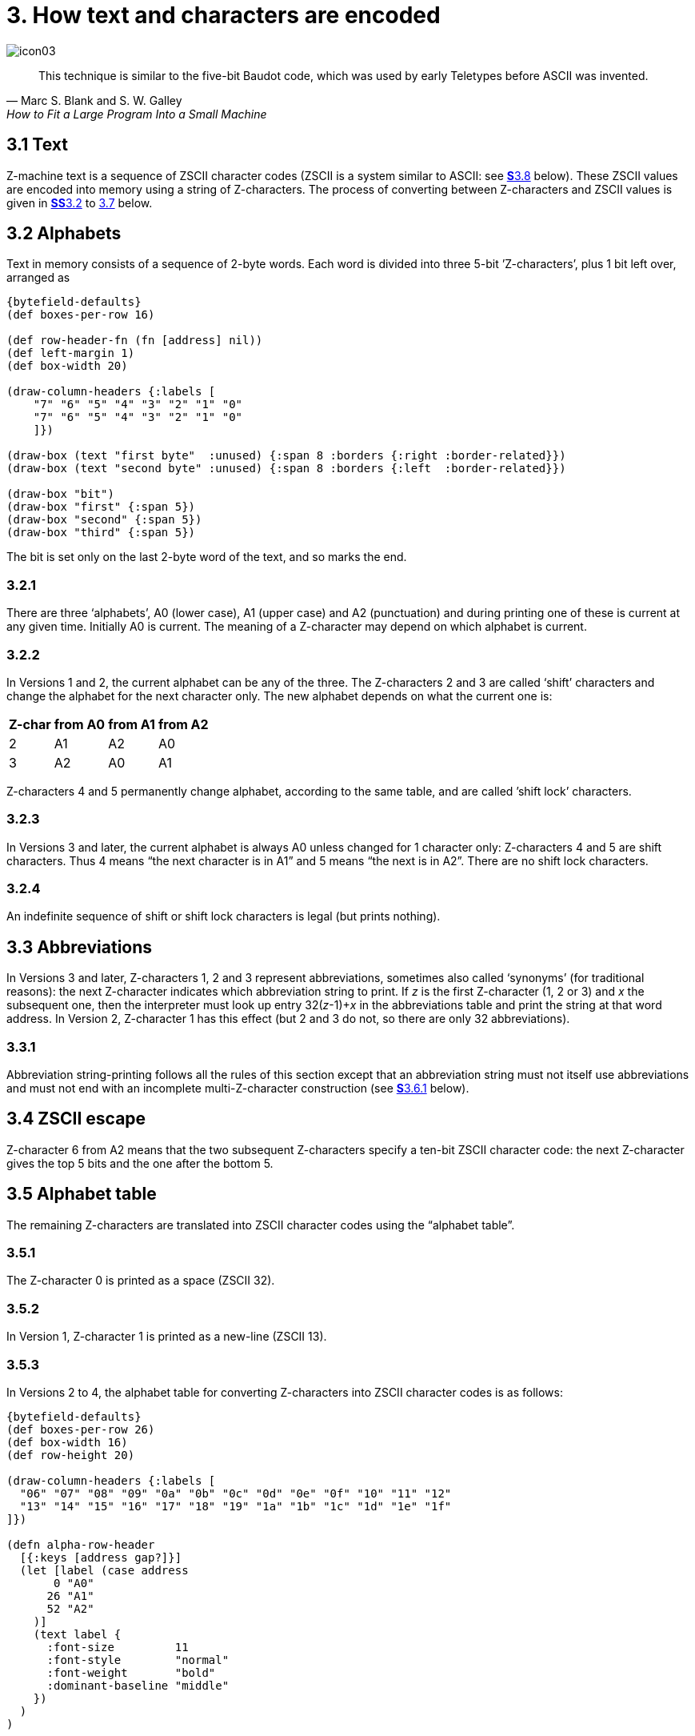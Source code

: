 = 3. How text and characters are encoded

image::icon03.gif[]

[quote, Marc S. Blank and S. W. Galley, How to Fit a Large Program Into a Small Machine]
____
This technique is similar to the five-bit Baudot code, which was used by early Teletypes before ASCII was invented.
____

[#3_1]
== 3.1 Text

Z-machine text is a sequence of ZSCII character codes (ZSCII is a system similar to ASCII: see xref:3_8[**S**3.8] below). These ZSCII values are encoded into memory using a string of Z-characters. The process of converting between Z-characters and ZSCII values is given in xref:3_2[**SS**3.2] to xref:3_7[3.7] below.

[#3_2]
== 3.2 Alphabets

Text in memory consists of a sequence of 2-byte words. Each word is divided into three 5-bit ’Z-characters’, plus 1 bit left over, arranged as

// ----
// --first byte-------   --second byte---
//  7   6 5 4 3 2  1 0   7 6 5  4 3 2 1 0
// bit  --first--  --second---  --third--
// ----

[bytefield,subs=attributes]
----
{bytefield-defaults}
(def boxes-per-row 16)

(def row-header-fn (fn [address] nil))
(def left-margin 1)
(def box-width 20)

(draw-column-headers {:labels [
    "7" "6" "5" "4" "3" "2" "1" "0"
    "7" "6" "5" "4" "3" "2" "1" "0"
    ]})

(draw-box (text "first byte"  :unused) {:span 8 :borders {:right :border-related}})
(draw-box (text "second byte" :unused) {:span 8 :borders {:left  :border-related}})

(draw-box "bit")
(draw-box "first" {:span 5})
(draw-box "second" {:span 5})
(draw-box "third" {:span 5})
----

The bit is set only on the last 2-byte word of the text, and so marks the end.

=== 3.2.1

There are three ‘alphabets’, A0 (lower case), A1 (upper case) and A2 (punctuation) and during printing one of these is current at any given time. Initially A0 is current. The meaning of a Z-character may depend on which alphabet is current.

=== 3.2.2

In Versions 1 and 2, the current alphabet can be any of the three. The Z-characters 2 and 3 are called ‘shift’ characters and change the alphabet for the next character only. The new alphabet depends on what the current one is:

[%autowidth, cols="^1,^1,^1,^1", frame=none, grid=rows]
|===
| Z-char | from A0 | from A1 | from A2

|   2    |   A1    |   A2    |   A0
|   3    |   A2    |   A0    |   A1
|===

Z-characters 4 and 5 permanently change alphabet, according to the same table, and are called ’shift lock’ characters.

=== 3.2.3

In Versions 3 and later, the current alphabet is always A0 unless changed for 1 character only: Z-characters 4 and 5 are shift characters. Thus 4 means “the next character is in A1” and 5 means “the next is in A2”. There are no shift lock characters.

=== 3.2.4

An indefinite sequence of shift or shift lock characters is legal (but prints nothing).

[#3_3]
== 3.3 Abbreviations

In Versions 3 and later, Z-characters 1, 2 and 3 represent abbreviations, sometimes also called ‘synonyms’ (for traditional reasons): the next Z-character indicates which abbreviation string to print. If _z_ is the first Z-character (1, 2 or 3) and _x_ the subsequent one, then the interpreter must look up entry 32(__z__-1)+__x__ in the abbreviations table and print the string at that word address. In Version 2, Z-character 1 has this effect (but 2 and 3 do not, so there are only 32 abbreviations).

=== 3.3.1

Abbreviation string-printing follows all the rules of this section except that an abbreviation string must not itself use abbreviations and must not end with an incomplete multi-Z-character construction (see xref:3_6_1[**S**3.6.1] below).

[#3_4]
== 3.4 ZSCII escape

Z-character 6 from A2 means that the two subsequent Z-characters specify a ten-bit ZSCII character code: the next Z-character gives the top 5 bits and the one after the bottom 5.

[#3_5]
== 3.5 Alphabet table

The remaining Z-characters are translated into ZSCII character codes using the “alphabet table”.

=== 3.5.1

The Z-character 0 is printed as a space (ZSCII 32).

=== 3.5.2

In Version 1, Z-character 1 is printed as a new-line (ZSCII 13).

=== 3.5.3

In Versions 2 to 4, the alphabet table for converting Z-characters into ZSCII character codes is as follows:

// The table rendering is *really* wide, so we (ab)use a bytefield to render
// a compact table.
//
// [%autowidth, cols="^1,^1,^1,^1,^1,^1,^1,^1,^1,^1,^1,^1,^1,^1,^1,^1,^1,^1,^1,^1,^1,^1,^1,^1,^1,^1,^1" frame=none, grid=rows]
// |===
// | current |$06|$07|$08|$09|$0a|$0b|$0c|$0d|$0e|$0f|$10|$11|$12|$13|$14|$15|$16|$17|$18|$19|$1a|$1b|$1c|$1d|$1e|$1f
// 
// |*A0*     | a | b | c | d | e | f | g | h | i | j | k | l | m | n | o | p | q | r | s | t | u | v | w | x | y | z
// |*A1*     | A | B | C | D | E | F | G | H | I | J | K | L | M | N | O | P | Q | R | S | T | U | V | W | X | Y | Z
// |*A2*     |   | ^ | 0 | 1 | 2 | 3 | 4 | 5 | 6 | 7 | 8 | 9 | . | , | ! | ? | _ | # | ' | " | / | \ | - | : | ( | )
// |===

[bytefield,subs=attributes]
----
{bytefield-defaults}
(def boxes-per-row 26)
(def box-width 16)
(def row-height 20)

(draw-column-headers {:labels [
  "06" "07" "08" "09" "0a" "0b" "0c" "0d" "0e" "0f" "10" "11" "12"
  "13" "14" "15" "16" "17" "18" "19" "1a" "1b" "1c" "1d" "1e" "1f"
]})

(defn alpha-row-header
  [{:keys [address gap?]}]
  (let [label (case address
       0 "A0"
      26 "A1"
      52 "A2"
    )]
    (text label {
      :font-size         11
      :font-style        "normal"
      :font-weight       "bold"
      :dominant-baseline "middle"
    })
  )
)

(def row-header-fn alpha-row-header)


(doseq [ch [
   "a" "b" "c" "d" "e" "f" "g" "h" "i" "j" "k" "l" "m"
   "n" "o" "p" "q" "r" "s" "t" "u" "v" "w" "x" "y" "z"

   "A" "B" "C" "D" "E" "F" "G" "H" "I" "J" "K" "L" "M"
   "N" "O" "P" "Q" "R" "S" "T" "U" "V" "W" "X" "Y" "Z"
   
   " " "^" "0" "1" "2" "3" "4" "5" "6" "7" "8" "9" "."
   "," "!" "?" "_" "#" "'" "\"" "/" "\\" "-" ":" "(" ")"
]]
  (draw-box ch {:borders #{}})
)
----


(Character 6 in A2 is printed as a space here, but is not translated using the alphabet table: see xref:3_4[**S**3.4] above. Character 7 in A2, written here as a circumflex `^`, is a new-line.) For example, in alphabet A1 the Z-character 12 (`$0c`) is translated as a capital `G` (ZSCII character code 71).

=== 3.5.4

Version 1 has a slightly different A2 row in its alphabet table (new-line is not needed, making room for the < character):

// Table is too wide! We use a bytefield instead.
//
// [%autowidth, cols="^1,^1,^1,^1,^1,^1,^1,^1,^1,^1,^1,^1,^1,^1,^1,^1,^1,^1,^1,^1,^1,^1,^1,^1,^1,^1,^1" frame=none, grid=rows]
// |===
// | current |$06|$07|$08|$09|$0a|$0b|$0c|$0d|$0e|$0f|$10|$11|$12|$13|$14|$15|$16|$17|$18|$19|$1a|$1b|$1c|$1d|$1e|$1f

// |*A2*     |   | 0 | 1 | 2 | 3 | 4 | 5 | 6 | 7 | 8 | 9 | . | , | ! | ? | _ | # | ' | " | / | \ | < | - | : | ( | )
// |===


[bytefield,subs=attributes]
----
{bytefield-defaults}
(def boxes-per-row 26)
(def box-width 16)
(def row-height 20)

(draw-column-headers {:labels [
  "06" "07" "08" "09" "0a" "0b" "0c" "0d" "0e" "0f" "10" "11" "12"
  "13" "14" "15" "16" "17" "18" "19" "1a" "1b" "1c" "1d" "1e" "1f"
]})

;; With a single row, no label is drawn, but we can live with that...
(defn alpha-row-header
  [{:keys [address gap?]}]
  (text "A2" {
    :font-size         11
    :font-style        "normal"
    :font-weight       "bold"
    :dominant-baseline "middle"
  })
)

(def row-header-fn alpha-row-header)


(doseq [ch [
   " " "0" "1" "2" "3" "4" "5" "6" "7" "8" "9" "." ","
   "!" "?" "_" "#" "'" "\"" "/" "\\" "<" "-" ":" "(" ")"
]]
  (draw-box ch {:borders #{}})
)
----

=== 3.5.5

In Versions 5 and later, the interpreter should look at the word at *$34* in the header. If this is zero, then the alphabet table drawn out in xref:3_5_3[**S**3.5.3] continues in use. Otherwise it is interpreted as the byte address of an alphabet table specific to this story file.

==== 3.5.5.1

Such an alphabet table consists of 78 bytes arranged as 3 blocks of 26 ZSCII values, translating Z-characters 6 to 31 for alphabets A0, A1 and A2. Z-characters 6 and 7 of A2, however, are still translated as escape and newline codes (as above).

[#3_6]
== 3.6 Padding and incompleteness

Since the end-bit only comes up once every three Z-characters, a string may have to be ’padded out’ with null values. This is conventionally achieved with a sequence of 5’s, though a sequence of (for example) 4’s would work equally well.

=== 3.6.1

It is legal for the string to end while a multi-Z-character construction is incomplete: for instance, after only the top half of an ASCII value has been given. The partial construction is simply ignored. (This can happen in printing dictionary words which have been guillotined to the dictionary resolution of 6 or 9 Z-characters.)

[#3_7]
== 3.7 Dictionary truncation

When an interpreter is encrypting typed-in text to match against dictionary words, the following restrictions apply. Text should be converted to lower case (as a result A1 will not be needed unless the game provides its own alphabet table). Abbreviations may not be used. The pad character, if needed, must be 5. The total string length must be 6 Z-characters (in Versions 1 to 3) or 9 (Versions 4 and later): any multi-Z-character constructions should be left incomplete (rather than omitted) if there’s no room to finish them. For example, “i” is encrypted as:

----
14, 5, 5, 5, 5, 5, 5, 5, 5
$48a5 $14a5 $94a5
----

=== 3.7.1

In Versions 1 and 2 only, when encoding text for dictionary words, shift-lock Z-characters 4 and 5 are used instead of the single-shift Z-characters 2 and 3 when the next two characters come from the same alphabet.

[#3_8]
== 3.8 Definition of ZSCII and Unicode

The character set of the Z-machine is called ZSCII (Zork Standard Code for Information Interchange; pronounced to rhyme with “xyzzy”). ZSCII codes are 10-bit unsigned values between 0 and 1023. Story files may only legally use the values which are defined below. Note that some values are defined only for input and some only for output.

.Summary of the ZSCII rules
[%autowidth, cols="1,1,1" frame=none, grid=rows]
|===
| 0        | null                    | Output
| 1–7      | ―                       |
| 8        | delete                  | Input
| 9        | tab (V6)                | Output
| 10       | ―                       |
| 11       | sentence space (V6)     | Output
| 12       | ―                       |
| 13       | newline                 | Input/Output
| 14–26    | ―                       |
| 27       | escape                  | Input
| 28–31    | ―                       |
| 32–126   | standard ASCII          | Input/Output
| 127–128  | ―                       |
| 129–132  | cursor u/d/l/r          | Input
| 133–144  | function keys f1 to f12 | Input
| 145–154  | keypad 0 to 9           | Input
| 155–251  | extra characters        | Input/Output
| 252      | menu click (V6)         | Input
| 253      | double-click (V6)       | Input
| 254      | single-click            | Input
| 255–1023 | ―                       |
|===

=== 3.8.1

The codes 256 to 1023 are undefined, so that for all practical purposes ZSCII is an 8-bit unsigned code.

=== 3.8.2

The codes 0 to 31 are undefined except as follows:

==== 3.8.2.1

ZSCII code 0 (“null”) is defined for output but has no effect in any output stream. (It is also used as a value meaning “no character” when reporting terminating character codes, but is not formally defined for input.)

==== 3.8.2.2

ZSCII code 8 (“delete”) is defined for input only.

==== 3.8.2.3

ZSCII code 9 (“tab”) is defined for output in Version 6 only. At the start of a screen line this should print a paragraph indentation suitable for the font being used: if it is printed in the middle of a screen line, it should be converted to a space (Infocom’s own interpreters do not do this, however).

==== 3.8.2.4

ZSCII code 11 (“sentence space”) is defined for output in Version 6 only. This should be printed as a suitable gap between two sentences (in the same way that typographers normally place larger spaces after the full stops ending sentences than after words or commas).

==== 3.8.2.5

ZSCII code 13 (“carriage return”) is defined for input and output.

==== 3.8.2.6

ZSCII code 27 (“escape” or “break”) is defined for input only.

=== 3.8.3

ZSCII codes between 32 (“space”) and 126 (“tilde”) are defined for input and output, and agree with standard ASCII (as well as all of the ISO 8859 character sets and Unicode). Specifically:

// ----
//       0123456789abcdef0123456789abcdef
//       --------------------------------
//  $20   !"#$%&'()*+,-./0123456789:;<=>?
//  $40  @ABCDEFGHIJKLMNOPQRSTUVWXYZ[\]^_
//  $60  'abcdefghijklmnopqrstuvwxyz{|}~
//       --------------------------------
// ----

[bytefield,subs=attributes]
----
{bytefield-defaults}
(def boxes-per-row 32)
(def box-width 16)
(def row-height 20)

(draw-column-headers {:labels [
  "00" "01" "02" "03" "04" "05" "06" "07" "08" "09" "0a" "0b" "0c" "0d" "0e" "0f"
  "10" "11" "12" "13" "14" "15" "16" "17" "18" "19" "1a" "1b" "1c" "1d" "1e" "1f"
]})

;; a fake box to bump up the row number?
(draw-box nil {:span 32 :borders #{}})

(doseq [ch [
  " " "!" "\"" "#" "$" "%" "&" "'" "(" ")" "*" "+" "," "-" "." "/"
  "0" "1" "2" "3" "4" "5" "6" "7" "8" "9" ":" ";" "<" "=" ">" "?"

  "@" "A" "B" "C" "D" "E" "F" "G" "H" "I" "J" "K" "L" "M" "N" "O"
  "P" "Q" "R" "S" "T" "U" "V" "W" "X" "Y" "Z" "[" "\\" "]" "^" "_"

  "'" "a" "b" "c" "d" "e" "f" "g" "h" "i" "j" "k" "l" "m" "n" "o"
  "p" "q" "r" "s" "t" "u" "v" "w" "x" "y" "z" "{" "|" "}" "~"
]]
  (draw-box ch {:borders #{}})
)
----


Note that code `*$23*` (35 decimal) is a hash mark, not a pound sign. (Code `*$7c*` (124 decimal) is a vertical stroke [.line-through]#which is shown as ! here for typesetting reasons#.)

==== 3.8.3.1

ZSCII codes 127 (“delete” in some forms of ASCII) and 128 are undefined.

=== 3.8.4

ZSCII codes 129 to 154 are defined for input only:

[%autowidth, cols="1,1" frame=none, grid=rows]
|===
|  129  | cursor up
|  130  | cursor down
|  131  | cursor left
|  132  | cursor right
|  133  | f1
|  134  | f2
|  ...  |
|  144  | f12
|  145  | keypad 0
|  146  | keypad 1
|  ...  |
|  154  | keypad 9
|===

=== 3.8.5

The block of codes between 155 and 251 are the “extra characters” and are used differently by different story files. Some will need accented Latin characters (such as French E-acute), others unusual punctuation (Spanish question mark), others new alphabets (Cyrillic or Hebrew); still others may want dingbat characters, mathematical or musical symbols, and so on.

==== 3.8.5.1

*[1.0]* To define which characters are required, the Unicode (or ISO 10646–1) Basic Multilingual Plane character set is used: characters are specified by unsigned 16-bit codes. These values agree with ISO 8859 Latin-1 in the range 0 to 255, and with ASCII and ZSCII in the range 32 to 126. The Unicode standard leaves a range of values, the Private Use Area, free: however, an Internet group called the ConScript Unicode Registry is organising a standard mapping of invented scripts (such as Klingon, or Tolkien’s Elvish) into the Private Use Area, and this should be considered part of the Unicode standard for Z-machine purposes.

The Z-machine does not provide access to non-BMP characters (ie characters outside the range U+0000 to U+FFFF).

==== 3.8.5.2

*[1.0]* The story file chooses its stock of extra characters with a “Unicode translation table” as follows. Under Versions 1 to 4, the “default table” is always used (see below). In Version 5 or later, if Word 3 of the header extension table is present and non-zero then it is interpreted as the byte address of the Unicode translation table. If Word 3 is absent or zero, the default table is used.

===== 3.8.5.2.1

The table consists of one byte giving a number _N_, followed by _N_ two-byte words.

===== 3.8.5.2.2

This indicates that ZSCII characters 155 to 155+_N_-1 are defined for both input and output. (It’s possible for _N_ to be zero, leaving the whole range 155 to 251 undefined.)

===== 3.8.5.2.3

The words in the table give Unicode character codes for each of the ZSCII characters 155 to 155+_N_-1 in turn.

==== 3.8.5.3

The default table is as shown in Table 1.

==== 3.8.5.4

The defined extra characters are entirely normal ZSCII characters. They can appear in a story file’s alphabet table, in an array created by print stream 3 and so on.

===== 3.8.5.4.1

*[1.0]* The interpreter is required to be able to print representations of every defined Unicode character under `*$0100*` (i.e. of every defined ISO 8859–1 Latin1 character). If no suitable letter forms are available, textual equivalents may be used (such as “ss” in place of German sharp “s”, `ß`).

===== 3.8.5.4.2

Normally, and where sensibly possible, all punctuation and letter characters in ISO 8859–1 Latin1 should be readable from the interpreter’s keyboard. (However, some interpreters may want to provide alternative keyboard mappings, or to run in a different ISO 8859 set: Cyrillic, for example.)

===== 3.8.5.4.3

*[1.0]* An interpreter is not required to have suitable letter-forms for printing Unicode characters `*$0100*` to `*$FFFF*`. (It may, if it chooses, allow the user to configure certain fonts for certain Unicode ranges; but this is not required.) If a Unicode character must be printed which an interpreter has no letter-form for, a question mark should be printed instead.

===== 3.8.5.4.4

The Z-machine is not required to handle complex Unicode formatting like combining characters, bidirectional formatting and unusual line-wrapping rules.

In Versions other than 6, interpreters may either handle these features, or not, in window 0. In window 1, and all version 6 windows, they should be ignored.

===== 3.8.5.4.5

Unicode characters U+0000 to U+001F and U+007F to U+009F are control codes, and must not be used.

=== 3.8.6

ZSCII codes 252 to 254 are defined for input only:

[%autowidth, cols="^1,1" frame=none, grid=rows]
|===
| 252 | menu click
| 253 | mouse double-click
| 254 | mouse single-click
|===

Menu clicks are available only in Version 6. A single click, or the first click of a double-click, is passed in as 254. The second click of a double-click is passed in as 253. In Versions 5 and later it is recommended that an interpreter should only send code 254, whether the mouse is clicked once or twice.

=== 3.8.7

ZSCII code 255 is undefined. (This value is needed in the “terminating characters table” as a wildcard, indicating “any Input-only character with code 128 or above”. However, it cannot itself be printed or read from the keyboard.)

.Default Unicode translations (see xref:3_8_5_3[**S**3.8.5.3])
[%autowidth, cols="^1,^1,1,^1,^1" frame=none, grid=rows]
|===
| ZSCII code (dec) | Unicode code (hex) | Name            | Character | Textual Equivalent

|       155        |        0e4         | a-diaeresis     |     ä     |         ae
|       156        |        0f6         | o-diaeresis     |     ö     |         oe
|       157        |        0fc         | u-diaeresis     |     ü     |         ue
|       158        |        0c4         | A-diaeresis     |     Ä     |         Ae
|       159        |        0d6         | O-diaeresis     |     Ö     |         Oe
|       160        |        0dc         | U-diaeresis     |     Ü     |         Ue
|       161        |        0df         | sz-ligature     |     ß     |         ss
|       162        |        0bb         | quotation       |     »     |      >> or "
|       163        |        0ab         | marks           |     «     |      << or "
|       164        |        0eb         | e-diaeresis     |     ë     |         e
|       165        |        0ef         | i-diaeresis     |     ï     |         i
|       166        |        0ff         | y-diaeresis     |     ÿ     |         y
|       167        |        0cb         | E-diaeresis     |     Ë     |         E
|       168        |        0cf         | I-diaeresis     |     Ï     |         I
|       169        |        0e1         | a-acute         |     á     |         a
|       170        |        0e9         | e-acute         |     é     |         e
|       171        |        0ed         | i-acute         |     í     |         i
|       172        |        0f3         | o-acute         |     ó     |         o
|       173        |        0fa         | u-acute         |     ú     |         u
|       174        |        0fd         | y-acute         |     ý     |         y
|       175        |        0c1         | A-acute         |     Á     |         A
|       176        |        0c9         | E-acute         |     É     |         E
|       177        |        0cd         | I-acute         |     Í     |         I
|       178        |        0d3         | O-acute         |     Ó     |         O
|       179        |        0da         | U-acute         |     Ú     |         U
|       180        |        0dd         | Y-acute         |     Ý     |         Y
|       181        |        0e0         | a-grave         |     à     |         a
|       182        |        0e8         | e-grave         |     è     |         e
|       183        |        0ec         | i-grave         |     ì     |         i
|       184        |        0f2         | o-grave         |     ò     |         o
|       185        |        0f9         | u-grave         |     ù     |         u
|       186        |        0c0         | A-grave         |     À     |         A
|       187        |        0c8         | E-grave         |     È     |         E
|       188        |        0cc         | I-grave         |     Ì     |         I
|       189        |        0d2         | O-grave         |     Ò     |         O
|       190        |        0d9         | U-grave         |     Ù     |         U
|       191        |        0e2         | a-circumflex    |     â     |         a
|       192        |        0ea         | e-circumflex    |     ê     |         e
|       193        |        0ee         | i-circumflex    |     î     |         i
|       194        |        0f4         | o-circumflex    |     ô     |         o
|       195        |        0fb         | u-circumflex    |     û     |         u
|       196        |        0c2         | A-circumflex    |     Â     |         A
|       197        |        0ca         | E-circumflex    |     Ê     |         E
|       198        |        0ce         | I-circumflex    |     Î     |         I
|       199        |        0d4         | O-circumflex    |     Ô     |         O
|       200        |        0db         | U-circumflex    |     Û     |         U
|       201        |        0e5         | a-ring          |     å     |         a
|       202        |        0c5         | A-ring          |     Å     |         A
|       203        |        0f8         | o-slash         |     ø     |         o
|       204        |        0d8         | O-slash         |     Ø     |         O
|       205        |        0e3         | a-tilde         |     ã     |         a
|       206        |        0f1         | n-tilde         |     ñ     |         n
|       207        |        0f5         | o-tilde         |     õ     |         o
|       208        |        0c3         | A-tilde         |     Ã     |         A
|       209        |        0d1         | N-tilde         |     Ñ     |         N
|       210        |        0d5         | O-tilde         |     Õ     |         O
|       211        |        0e6         | ae-ligature     |     æ     |         ae
|       212        |        0c6         | AE-ligature     |     Æ     |         AE
|       213        |        0e7         | c-cedilla       |     ç     |         c
|       214        |        0c7         | C-cedilla       |     Ç     |         C
|       215        |        0fe         | Icelandic thorn |     þ     |         th
|       216        |        0f0         | Icelandic eth   |     ð     |         th
|       217        |        0de         | Icelandic Thorn |     Þ     |         Th
|       218        |        0d0         | Icelandic Eth   |     Ð     |         Th
|       219        |        0a3         | pound symbol    |     £     |         L
|       220        |        153         | oe-ligature     |     œ     |         oe
|       221        |        152         | OE-ligature     |     Œ     |         OE
|       222        |        0a1         | inverted !      |     ¡     |         !
|       223        |        0bf         | inverted ?      |     ¿     |         ?
|===

***

== Remarks

In practice the text compression factor is not really very good: for instance, 155000 characters of text squashes into 99000 bytes. (Text usually accounts for about 75% of a story file.) Encoding does at least encrypt the text so that casual browsers can’t read it. Well-chosen abbreviations will reduce total story file size by 10% or so.

The German translation of _Zork I_ uses an alphabet table to make accented letters (from the standard extra characters set) efficient in dictionary words. In Version 6, _Shogun_ also uses an alphabet table.

Unicode translation tables are new in Standard 1.0: in Standard 0.2, the extra characters were always mapped using the default Unicode translation table.

Note that if a random stretch of memory is accidentally printed as a string (due to an error in the story file), illegal ZSCII codes may well be printed using the 4-Z-character escape sequence. It’s helpful for interpreters to filter out any such illegal codes so that the resulting on-screen mess will not cause trouble for the terminal (e.g. by causing the interpreter to print ASCII 12, clear screen, or 7, bell sound).

The continental European quotation marks << and >> should have spacing which looks sensible either in French style +<<Merci!>>+ or in German style >>Danke!<<.

Ideally, an interpreter should be able to read time delays (for timed input) from stream 1 (i.e., from a script file). See the remarks in xref:07-output.adoc#remarks[**S**7].

The _Beyond Zork_ story file is capable of receiving both mouse-click codes (253 and 254), listing both in its terminating characters table and treating them equally.

The extant Infocom games in Versions 4 and 5 use the control characters 1 to 31 only as follows: they all accept 10 or 13 as equivalent, except that _Bureaucracy_ will only accept 13. _Bureaucracy_ needs either 127 or 8 to be a delete code. No other codes are used.

Curiously, _Nord ‘n’ Bert Couldn’t Make Head Nor Tail Of It_ and _A Mind Forever Voyaging_ allow some letter characters to be typed in with the top bit set. That is, if reading an A, they would recognise 65 or 91 (upper or lower case) and also 193 or 219. Matthew Russotto suggests this was an accommodation for the Apple II, whose keyboard primitives returned the last key pressed in the bottom 7 bits of a byte, plus a top bit flag indicating whether or not the keyboard had been hit since last time.

In the past, not just in the Z-machine world, there has been general confusion over the rendering of ASCII/ZSCII/Latin-1/Unicode characters `$27` and `$60`. For the Z-machine, the traditional interpretations of right-single-quote/apostrophe and left-single-quote are preferred over the modern neutral-single-quote and grave accent—see Table 2A of the _Inform Designer’s Manual_. `$22` is a neutral double-quote.

An alternative rendering is to interpret both `$27` and `$60` as neutral quotes, but interpreting `$60` as a grave accent is to be avoided.

No doubt aware of this confusion, Infocom never used character `$60`, and used `$27` almost exclusively as an apostrophe—hardly any single quotes appear in Infocom games. Modern authors would do well to follow their lead.

The few Infocom games that do use single quotes use `$27` for both opening and closing—but even on many of their interpreters this looked a little odd, so suggesting that `$27` be a right quote introduces no extra compatibility problems.

In Version 3 and later, many of Infocom’s interpreters (and some subsequent interpreters, such as **ITF**’s) treat two consecutive Z-characters 4 or 5 as shift locks, contrary to the Standard. As a result, story files should not use multiple consecutive 4 or 5 codes except for padding at the end of strings and dictionary words. In any case, these shift locks are not used in dictionary words, or any of Infocom’s story files.

To handle languages like Arabic or Hebrew, text would have to be output “visually”, with manual line breaks (possibly via an in-game formatting engine).

Far eastern languages are generally straightforward, except they usually use no spaces, and line wraps can occur almost anywhere. The easiest to way to handle this would be for the game to turn off buffering. A more sophisticated game might include its own formatting engine. Also, fixed-space output is liable to be problematical with most Far Eastern fonts, which use a mixture of “full width” and “half width” forms—all half-width characters would have to be forced to full width.
